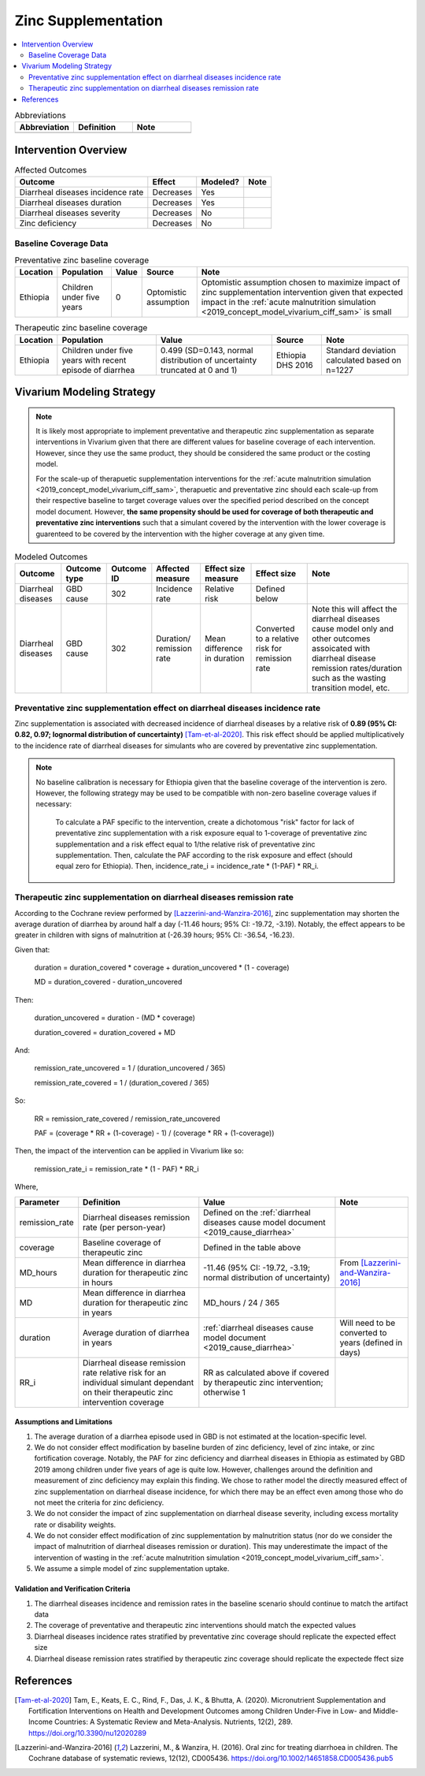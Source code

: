 .. _zinc_supplementation:

====================================================
Zinc Supplementation
====================================================

.. contents::
   :local:
   :depth: 2

.. list-table:: Abbreviations
  :widths: 15 15 15
  :header-rows: 1

  * - Abbreviation
    - Definition
    - Note
  * - 
    - 
    - 

Intervention Overview
-----------------------

.. todo::

  Add detail to intervention overview... talk about zinc deficiency

.. list-table:: Affected Outcomes
  :header-rows: 1

  * - Outcome
    - Effect
    - Modeled?
    - Note 
  * - Diarrheal diseases incidence rate
    - Decreases
    - Yes
    - 
  * - Diarrheal diseases duration
    - Decreases
    - Yes
    - 
  * - Diarrheal diseases severity
    - Decreases
    - No
    -  
  * - Zinc deficiency
    - Decreases
    - No
    - 

.. _`zinc-baseline-parameters`:

Baseline Coverage Data
++++++++++++++++++++++++

.. list-table:: Preventative zinc baseline coverage
  :header-rows: 1

  * - Location
    - Population
    - Value
    - Source
    - Note
  * - Ethiopia
    - Children under five years 
    - 0
    - Optomistic assumption
    - Optomistic assumption chosen to maximize impact of zinc supplementation intervention given that expected impact in the :ref:`acute malnutrition simulation <2019_concept_model_vivarium_ciff_sam>` is small

.. list-table:: Therapeutic zinc baseline coverage
  :header-rows: 1

  * - Location
    - Population
    - Value
    - Source
    - Note
  * - Ethiopia
    - Children under five years with recent episode of diarrhea
    - 0.499 (SD=0.143, normal distribution of uncertainty truncated at 0 and 1)
    - Ethiopia DHS 2016
    - Standard deviation calculated based on n=1227

.. todo::

  Update therapeutic zinc baseline coverage to more recent year based on GBD covariate/LBD data

Vivarium Modeling Strategy
--------------------------

.. note::

  It is likely most appropriate to implement preventative and therapeutic zinc supplementation as separate interventions in Vivarium given that there are different values for baseline coverage of each intervention. However, since they use the same product, they should be considered the same product or the costing model.

  For the scale-up of therapuetic supplementation interventions for the :ref:`acute malnutrition simulation <2019_concept_model_vivarium_ciff_sam>`, therapuetic and preventative zinc should each scale-up from their respective baseline to target coverage values over the specified period described on the concept model document. However, **the same propensity should be used for coverage of both therapeutic and preventative zinc interventions** such that a simulant covered by the intervention with the lower coverage is guarenteed to be covered by the intervention with the higher coverage at any given time.

.. list-table:: Modeled Outcomes
  :header-rows: 1

  * - Outcome
    - Outcome type
    - Outcome ID
    - Affected measure
    - Effect size measure
    - Effect size
    - Note
  * - Diarrheal diseases
    - GBD cause
    - 302
    - Incidence rate
    - Relative risk
    - Defined below
    - 
  * - Diarrheal diseases
    - GBD cause
    - 302
    - Duration/ remission rate
    - Mean difference in duration
    - Converted to a relative risk for remission rate
    - Note this will affect the diarrheal diseases cause model only and other outcomes assoicated with diarrheal disease remission rates/duration such as the wasting transition model, etc.

Preventative zinc supplementation effect on diarrheal diseases incidence rate
++++++++++++++++++++++++++++++++++++++++++++++++++++++++++++++++++++++++++++++

Zinc supplementation is associated with decreased incidence of diarrheal diseases by a relative risk of **0.89 (95% CI: 0.82, 0.97; lognormal distribution of cuncertainty)** [Tam-et-al-2020]_. This risk effect should be applied multiplicatively to the incidence rate of diarrheal diseases for simulants who are covered by preventative zinc supplementation.

.. note::

  No baseline calibration is necessary for Ethiopia given that the baseline coverage of the intervention is zero. However, the following strategy may be used to be compatible with non-zero baseline coverage values if necessary:

    To calculate a PAF specific to the intervention, create a dichotomous "risk" factor for lack of preventative zinc supplementation with a risk exposure equal to 1-coverage of preventative zinc supplementation and a risk effect equal to 1/the relative risk of preventative zinc supplementation. Then, calculate the PAF according to the risk exposure and effect (should equal zero for Ethiopia). Then, incidence_rate_i = incidence_rate * (1-PAF) * RR_i.

Therapeutic zinc supplementation on diarrheal diseases remission rate
+++++++++++++++++++++++++++++++++++++++++++++++++++++++++++++++++++++++

According to the Cochrane review performed by [Lazzerini-and-Wanzira-2016]_, zinc supplementation may shorten the average duration of diarrhea by around half a day (-11.46 hours; 95% CI: -19.72, -3.19). Notably, the effect appears to be greater in children with signs of malnutrition at (-26.39 hours; 95% CI: -36.54, -16.23).

Given that:

  duration = duration_covered * coverage + duration_uncovered * (1 - coverage)

  MD = duration_covered - duration_uncovered

Then:

  duration_uncovered = duration - (MD * coverage) 

  duration_covered = duration_covered + MD

And:

  remission_rate_uncovered = 1 / (duration_uncovered / 365)

  remission_rate_covered = 1 / (duration_covered / 365)

So:

  RR = remission_rate_covered / remission_rate_uncovered

  PAF = (coverage * RR + (1-coverage) - 1) / (coverage * RR + (1-coverage))

Then, the impact of the intervention can be applied in Vivarium like so:

  remission_rate_i = remission_rate * (1 - PAF) * RR_i

Where,

.. list-table::
  :header-rows: 1

  * - Parameter
    - Definition
    - Value
    - Note
  * - remission_rate
    - Diarrheal diseases remission rate (per person-year)
    - Defined on the :ref:`diarrheal diseases cause model document <2019_cause_diarrhea>`
    - 
  * - coverage
    - Baseline coverage of therapeutic zinc
    - Defined in the table above
    - 
  * - MD_hours 
    - Mean difference in diarrhea duration for therapeutic zinc in hours
    - -11.46 (95% CI: -19.72, -3.19; normal distribution of uncertainty)
    - From [Lazzerini-and-Wanzira-2016]_
  * - MD
    - Mean difference in diarrhea duration for therapeutic zinc in years
    - MD_hours / 24 / 365
    - 
  * - duration
    - Average duration of diarrhea in years
    - :ref:`diarrheal diseases cause model document <2019_cause_diarrhea>`
    - Will need to be converted to years (defined in days)
  * - RR_i
    - Diarrheal disease remission rate relative risk for an individual simulant dependant on their therapeutic zinc intervention coverage
    - RR as calculated above if covered by therapeutic zinc intervention; otherwise 1
    - 

Assumptions and Limitations
~~~~~~~~~~~~~~~~~~~~~~~~~~~~

#. The average duration of a diarrhea episode used in GBD is not estimated at the location-specific level.

#. We do not consider effect modification by baseline burden of zinc deficiency, level of zinc intake, or zinc fortification coverage. Notably, the PAF for zinc deficiency and diarrheal diseases in Ethiopia as estimated by GBD 2019 among children under five years of age is quite low. However, challenges around the definition and measurement of zinc deficiency may explain this finding. We chose to rather model the directly measured effect of zinc supplementation on diarrheal disease incidence, for which there may be an effect even among those who do not meet the criteria for zinc deficiency.

#. We do not consider the impact of zinc supplementation on diarrheal disease severity, including excess mortality rate or disability weights.

#. We do not consider effect modification of zinc supplementation by malnutrition status (nor do we consider the impact of malnutrition of diarrheal diseases remission or duration). This may underestimate the impact of the intervention of wasting in the :ref:`acute malnutrition simulation <2019_concept_model_vivarium_ciff_sam>`.

#. We assume a simple model of zinc supplementation uptake.

Validation and Verification Criteria
~~~~~~~~~~~~~~~~~~~~~~~~~~~~~~~~~~~~~~

#. The diarrheal diseases incidence and remission rates in the baseline scenario should continue to match the artifact data

#. The coverage of preventative and therapeutic zinc interventions should match the expected values

#. Diarrheal diseases incidence rates stratified by preventative zinc coverage should replicate the expected effect size

#. Diarrheal disease remission rates stratified by therapeutic zinc coverage should replicate the expectede ffect size

References
------------

.. [Tam-et-al-2020]
  Tam, E., Keats, E. C., Rind, F., Das, J. K., & Bhutta, A. (2020). Micronutrient Supplementation and Fortification Interventions on Health and Development Outcomes among Children Under-Five in Low- and Middle-Income Countries: A Systematic Review and Meta-Analysis. Nutrients, 12(2), 289. https://doi.org/10.3390/nu12020289

.. [Lazzerini-and-Wanzira-2016]
  Lazzerini, M., & Wanzira, H. (2016). Oral zinc for treating diarrhoea in children. The Cochrane database of systematic reviews, 12(12), CD005436. https://doi.org/10.1002/14651858.CD005436.pub5